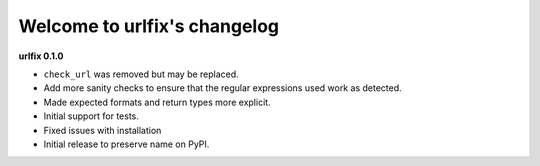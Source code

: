 
Welcome to urlfix's changelog
=============================

**urlfix 0.1.0**


* 
  ``check_url`` was removed but may be replaced. 

* 
  Add more sanity checks to ensure that the regular expressions used work as detected.

* 
  Made expected formats and return types more explicit. 

* 
  Initial support for tests. 

* 
  Fixed issues with installation


* Initial release to preserve name on PyPI.
